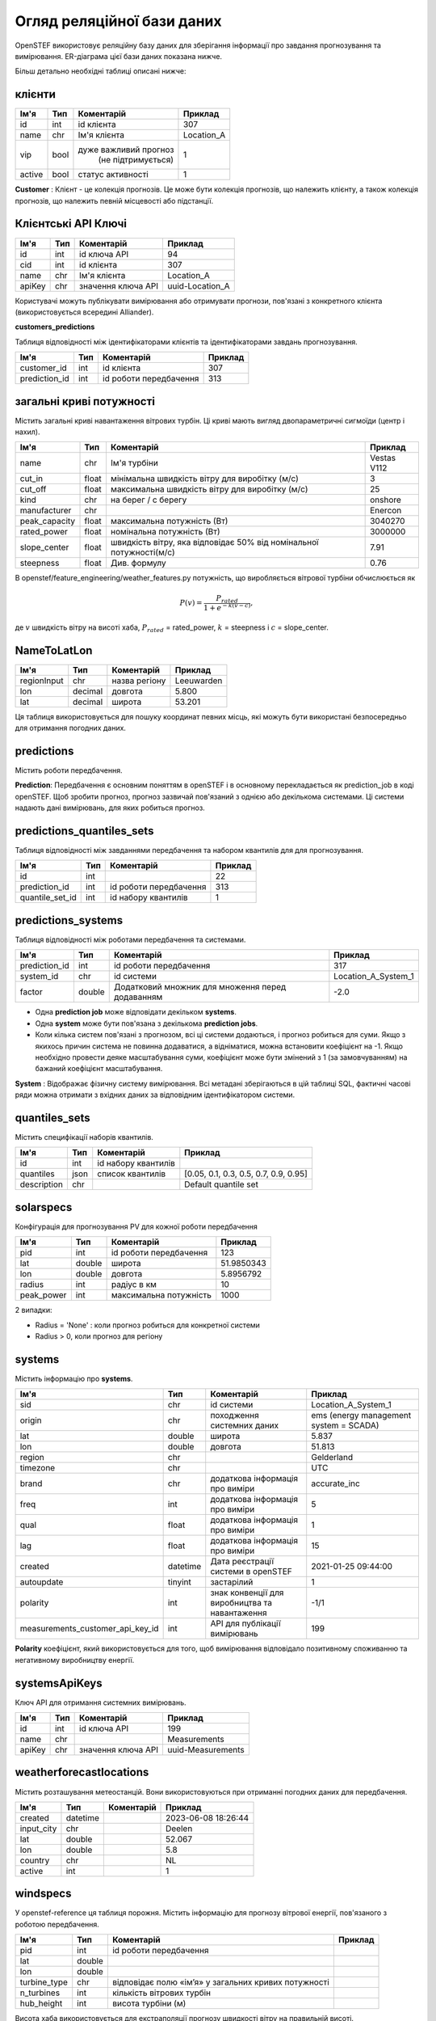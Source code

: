 .. comment:
    SPDX-FileCopyrightText: 2017-2023 Contributors to the OpenSTEF project <korte.termijn.prognoses@alliander.com>
    SPDX-License-Identifier: MPL-2.0

Огляд реляційної бази даних
===========================

OpenSTEF використовує реляційну базу даних для зберігання інформації про завдання прогнозування та вимірювання. ER-діаграма цієї бази даних показана нижче.

.. image:: _static/mysql_er_diagram.png
   :width: 6.3in
   :height: 4.24236in

Більш детально необхідні таблиці описані нижче:

клієнти
^^^^^^^
+----------------+----------+-----------------------+-----------------+
| **Ім'я**       | **Тип**  | **Коментарій**        | **Приклад**     |
+================+==========+=======================+=================+
| id             | int      | id клієнта            | 307             |
+----------------+----------+-----------------------+-----------------+
| name           | chr      | Ім'я клієнта          | Location_A      |
+----------------+----------+-----------------------+-----------------+
| vip            | bool     | дуже важливий прогноз | 1               |
|                |          |  (не підтримується)   |                 |
+----------------+----------+-----------------------+-----------------+
| active         | bool     | статус активності     | 1               |
+----------------+----------+-----------------------+-----------------+

**Customer** : Клієнт - це колекція прогнозів. Це може бути колекція прогнозів, що належить клієнту, а також колекція прогнозів, що належить певній місцевості або підстанції.

Клієнтські API Ключі
^^^^^^^^^^^^^^^^^^^^
+----------------+----------------+-------------------+-----------------+
| **Ім'я**       | **Тип**        | **Коментарій**    | **Приклад**     |
+================+================+===================+=================+
| id             | int            | id ключа API      | 94              |
+----------------+----------------+-------------------+-----------------+
| cid            | int            | id клієнта        | 307             |
+----------------+----------------+-------------------+-----------------+
| name           | chr            | Ім'я клієнта      | Location_A      |
+----------------+----------------+-------------------+-----------------+
| apiKey         | chr            | значення ключа API| uuid-Location_A |
+----------------+----------------+-------------------+-----------------+

Користувачі можуть публікувати вимірювання або отримувати прогнози, пов'язані з
конкретного клієнта (використовується всередині Alliander).

**customers_predictions**

Таблиця відповідності між ідентифікаторами клієнтів та ідентифікаторами завдань прогнозування.

+--------------------+-----------+-------------------------+-------------+
| **Ім'я**           | **Тип**   | **Коментарій**          | **Приклад** |
+====================+===========+=========================+=============+
| customer_id        | int       | id клієнта              | 307         |
+--------------------+-----------+-------------------------+-------------+
| prediction_id      | int       | id роботи передбачення  | 313         |
+--------------------+-----------+-------------------------+-------------+

загальні криві потужності
^^^^^^^^^^^^^^^^^^^^^^^^^
Містить загальні криві навантаження вітрових турбін. Ці криві мають вигляд
двопараметричні сигмоїди (центр і нахил).

+---------------+------------+----------------------------+----------------+
| **Ім'я**      | **Тип**    | **Коментарій**             | **Приклад**    |
+===============+============+============================+================+
| name          | chr        | Ім'я турбіни               | Vestas V112    |
+---------------+------------+----------------------------+----------------+
| cut_in        | float      | мінімальна швидкість вітру | 3              |
|               |            | для виробітку (м/с)        |                |
+---------------+------------+----------------------------+----------------+
| cut_off       | float      | максимальна швидкість вітру| 25             |
|               |            | для виробітку (м/с)        |                |
+---------------+------------+----------------------------+----------------+
| kind          | chr        | на берег / с берегу        | onshore        |
+---------------+------------+----------------------------+----------------+
| manufacturer  | chr        |                            | Enercon        |
+---------------+------------+----------------------------+----------------+
| peak_capacity | float      | максимальна потужність (Вт)| 3040270        |
+---------------+------------+----------------------------+----------------+
| rated_power   | float      | номінальна потужність (Вт) | 3000000        |
+---------------+------------+----------------------------+----------------+
| slope_center  | float      | швидкість вітру, яка       | 7.91           |
|               |            | відповідає 50% від         |                |
|               |            | номінальної потужності(м/с)|                |
+---------------+------------+----------------------------+----------------+
| steepness     | float      | Див. формулу               | 0.76           |
+---------------+------------+----------------------------+----------------+

В openstef/feature_engineering/weather_features.py потужність, що виробляється
вітрової турбіни обчислюється як

.. math:: P(v) = \frac{P_{rated}}{1 + e^{- k(v - c)}},

де :math:`v` швидкість вітру на висоті хаба, :math:`P_{rated}` =
rated_power, :math:`k` = steepness і :math:`c` = slope_center.

NameToLatLon
^^^^^^^^^^^^
+----------------+-----------+------------------------+----------------------+
|  **Ім'я**      | **Тип**   | **Коментарій**         | **Приклад**          |
+================+===========+========================+======================+
| regionInput    | chr       | назва регіону          | Leeuwarden           |
+----------------+-----------+------------------------+----------------------+
| lon            | decimal   | довгота                | 5.800                |
+----------------+-----------+------------------------+----------------------+
| lat            | decimal   | широта                 | 53.201               |
+----------------+-----------+------------------------+----------------------+

Ця таблиця використовується для пошуку координат певних місць, які можуть бути використані безпосередньо для отримання погодних даних.


predictions
^^^^^^^^^^^
Містить роботи передбачення.

+---------------------+-----------+------------------------------------------------------------------------------------------------------------------------------------------------------+--------------------+
|  **Ім'я**           | **Тип**   | **Коментарій**                                                                                                                                       | **Приклад**        |
+=====================+===========+======================================================================================================================================================+====================+
| id                  | int       | ідентифікатор роботи передбачення                                                                                                                  | 313                |
+---------------------+-----------+------------------------------------------------------------------------------------------------------------------------------------------------------+--------------------+
| name                | chr       | ім'я клієнта                                                                                                                                         | Location_A         |
+---------------------+-----------+------------------------------------------------------------------------------------------------------------------------------------------------------+--------------------+
| forecast_type       | chr       | тип прогнозу                                                                                                                                         | demand             |
+---------------------+-----------+------------------------------------------------------------------------------------------------------------------------------------------------------+--------------------+
| model               | chr       | тип моделі                                                                                                                                           | xgb                |
+---------------------+-----------+------------------------------------------------------------------------------------------------------------------------------------------------------+--------------------+
| created             | datetime  |  дата створення                                                                                                                                      |  2019-05-16        |
|                     |           |  роботи передбачення                                                                                                                               |  14:53:38          |
+---------------------+-----------+------------------------------------------------------------------------------------------------------------------------------------------------------+--------------------+
| active              | int       | 0 = off; 1 = on;                                                                                                                                     |                    |
+---------------------+-----------+------------------------------------------------------------------------------------------------------------------------------------------------------+--------------------+
| horizon_minutes     | int       |  максимальний горизонт прогнозування                                                                                                                 |  2880              |
|                     |           |  (хвилини)                                                                                                                                           |                    |
+---------------------+-----------+------------------------------------------------------------------------------------------------------------------------------------------------------+--------------------+
| resolution_minutes  | int       |  часова роздільність                                                                                                                                 |  15                |
|                     |           |  прогнозів (хвилини)                                                                                                                                 |                    |
+---------------------+-----------+------------------------------------------------------------------------------------------------------------------------------------------------------+--------------------+
| train_components    | bool      | Необов’язково: виконайте розподіл енергії для цієї роботи прогнозування                                                                              |  1                 |
+---------------------+-----------+------------------------------------------------------------------------------------------------------------------------------------------------------+--------------------+
| ean                 | chr       | EAN точки з'єднання, якщо прогноз відповідає точці з'єднання. Див. також: https://en.wikipedia.org/wiki/International_Article_Number                 | 000000000000000003 |
+---------------------+-----------+------------------------------------------------------------------------------------------------------------------------------------------------------+--------------------+

**Prediction**: Передбачення є основним поняттям в openSTEF і в основному перекладається як prediction_job в коді openSTEF. Щоб зробити прогноз, прогноз зазвичай пов'язаний з однією або декількома системами. Ці системи надають дані вимірювань, для яких робиться прогноз.

predictions_quantiles_sets
^^^^^^^^^^^^^^^^^^^^^^^^^^
Таблиця відповідності між завданнями передбачення та набором квантилів для
для прогнозування.

+-----------------+---------+--------------------------+-----------------+
| **Ім'я**        | **Тип** | **Коментарій**           | **Приклад**     |
+=================+=========+==========================+=================+
| id              | int     |                          | 22              |
+-----------------+---------+--------------------------+-----------------+
| prediction_id   | int     | id роботи передбачення   | 313             |
+-----------------+---------+--------------------------+-----------------+
| quantile_set_id | int     | id набору квантилів      | 1               |
+-----------------+---------+--------------------------+-----------------+

predictions_systems
^^^^^^^^^^^^^^^^^^^
Таблиця відповідності між роботами передбачення та системами.

+---------------+----------+--------------------------------------------------+---------------------+
|**Ім'я**       | **Тип**  | **Коментарій**                                   | **Приклад**         |
+===============+==========+==================================================+=====================+
| prediction_id | int      | id роботи передбачення                           | 317                 |
+---------------+----------+--------------------------------------------------+---------------------+
| system_id     | chr      | id системи                                       | Location_A_System_1 |
+---------------+----------+--------------------------------------------------+---------------------+
| factor        | double   | Додатковий множник для множення перед додаванням | -2.0                |
+---------------+----------+--------------------------------------------------+---------------------+

- Одна **prediction job** може відповідати декільком **systems**. 

- Одна **system** може бути пов'язана з декількома **prediction jobs**. 

- Коли кілька систем пов'язані з прогнозом, всі ці системи додаються, і прогноз робиться для суми. Якщо з якихось причин система не повинна додаватися, а відніматися, можна встановити коефіцієнт на -1. Якщо необхідно провести деяке масштабування суми, коефіцієнт може бути змінений з 1 (за замовчуванням) на бажаний коефіцієнт масштабування.

**System** : Відображає фізичну систему вимірювання. Всі метадані зберігаються в цій таблиці SQL, фактичні часові ряди можна отримати з вхідних даних за відповідним ідентифікатором системи.  

quantiles_sets
^^^^^^^^^^^^^^
Містить специфікації наборів квантилів.

+----------------+----------+---------------------+-------------------------+
| **Ім'я**       | **Тип**  | **Коментарій**      | **Приклад**             |
|                |          |                     |                         |
+================+==========+=====================+=========================+
| id             | int      | id набору квантилів |                         |
+----------------+----------+---------------------+-------------------------+
| quantiles      | json     | список              | [0.05, 0.1, 0.3, 0.5,   |
|                |          | квантилів           | 0.7, 0.9, 0.95]         |
+----------------+----------+---------------------+-------------------------+
| description    | chr      |                     | Default quantile set    |
+----------------+----------+---------------------+-------------------------+

solarspecs
^^^^^^^^^^^
Конфігурація для прогнозування PV для кожної роботи передбачення

+------------+----------+-----------------------+-------------+
| **Ім'я**   | **Тип**  | **Коментарій**        | **Приклад** |
+============+==========+=======================+=============+
| pid        | int      | id роботи передбачення| 123         |
+------------+----------+-----------------------+-------------+
| lat        | double   | широта                | 51.9850343  |
+------------+----------+-----------------------+-------------+
| lon        | double   | довгота               | 5.8956792   |
+------------+----------+-----------------------+-------------+
| radius     | int      | радіус в км           | 10          |
+------------+----------+-----------------------+-------------+
| peak_power | int      | максимальна потужність| 1000        |
+------------+----------+-----------------------+-------------+

2 випадки:

- Radius = 'None' : коли прогноз робиться для конкретної системи

- Radius > 0, коли прогноз для регіону



systems
^^^^^^^
Містить інформацію про **systems**.

+-----------------------------------+-----------+-----------------------+---------------------+
| **Ім'я**                          | **Тип**   | **Коментарій**        | **Приклад**         |
+===================================+===========+=======================+=====================+
| sid                               | chr       |  id системи           | Location_A_System_1 |
+-----------------------------------+-----------+-----------------------+---------------------+
| origin                            | chr       |  походження           |  ems (energy        |
|                                   |           |  системних даних      |  management         |
|                                   |           |                       |  system =           |
|                                   |           |                       |  SCADA)             |
+-----------------------------------+-----------+-----------------------+---------------------+
| lat                               | double    |  широта               | 5.837               |
+-----------------------------------+-----------+-----------------------+---------------------+
| lon                               | double    |  довгота              | 51.813              |
+-----------------------------------+-----------+-----------------------+---------------------+
| region                            | chr       |                       |Gelderland           |
+-----------------------------------+-----------+-----------------------+---------------------+
| timezone                          | chr       |                       |UTC                  |
+-----------------------------------+-----------+-----------------------+---------------------+
|  brand                            | chr       |  додаткова            |accurate_inc         |
|                                   |           |  інформація           |                     |
|                                   |           |  про                  |                     |
|                                   |           |  виміри               |                     |
+-----------------------------------+-----------+-----------------------+---------------------+
|  freq                             | int       |  додаткова            |5                    |
|                                   |           |  інформація           |                     |
|                                   |           |  про                  |                     |
|                                   |           |  виміри               |                     |
+-----------------------------------+-----------+-----------------------+---------------------+
|  qual                             | float     |  додаткова            |1                    |
|                                   |           |  інформація           |                     |
|                                   |           |  про                  |                     |
|                                   |           |  виміри               |                     |
+-----------------------------------+-----------+-----------------------+---------------------+
|  lag                              | float     |  додаткова            |15                   |
|                                   |           |  інформація           |                     |
|                                   |           |  про                  |                     |
|                                   |           |  виміри               |                     |
+-----------------------------------+-----------+-----------------------+---------------------+
|  created                          | datetime  |  Дата реєстрації      |2021-01-25 09:44:00  |
|                                   |           |  системи              |                     |
|                                   |           |  в openSTEF           |                     |
+-----------------------------------+-----------+-----------------------+---------------------+
|  autoupdate                       | tinyint   |  застарілий           | 1                   |
+-----------------------------------+-----------+-----------------------+---------------------+
|  polarity                         | int       |  знак                 |  -1/1               |
|                                   |           |  конвенції            |                     |
|                                   |           |  для                  |                     |
|                                   |           |  виробництва          |                     |
|                                   |           |  та навантаження      |                     |
+-----------------------------------+-----------+-----------------------+---------------------+
|  measurements_customer_api_key_id | int       |  API для публікації   |  199                |
|                                   |           |  вимірювань           |                     |
+-----------------------------------+-----------+-----------------------+---------------------+

**Polarity** коефіцієнт, який використовується для того, щоб вимірювання відповідало позитивному споживанню та негативному виробництву енергії.

systemsApiKeys
^^^^^^^^^^^^^^
Ключ API для отримання системних вимірювань.

+----------------+----------------+-------------------+-------------------+
|**Ім'я**        | **Тип**        | **Коментарій**    | **Приклад**       |
+================+================+===================+===================+
| id             | int            | id ключа API      | 199               |
+----------------+----------------+-------------------+-------------------+
| name           | chr            |                   | Measurements      |
+----------------+----------------+-------------------+-------------------+
| apiKey         | chr            | значення ключа API| uuid-Measurements |
+----------------+----------------+-------------------+-------------------+

weatherforecastlocations
^^^^^^^^^^^^^^^^^^^^^^^^
Містить розташування метеостанцій. Вони використовуються при отриманні погодних даних для передбачення.

+----------------+----------------+-----------------+-----------------+
| **Ім'я**       | **Тип**        | **Коментарій**  | **Приклад**     |
+================+================+=================+=================+
| created        | datetime       |                 | 2023-06-08      |
|                |                |                 | 18:26:44        |
+----------------+----------------+-----------------+-----------------+
| input_city     | chr            |                 | Deelen          |
+----------------+----------------+-----------------+-----------------+
| lat            | double         |                 | 52.067          |
+----------------+----------------+-----------------+-----------------+
| lon            | double         |                 | 5.8             |
+----------------+----------------+-----------------+-----------------+
| country        | chr            |                 | NL              |
+----------------+----------------+-----------------+-----------------+
| active         | int            |                 | 1               |
+----------------+----------------+-----------------+-----------------+

windspecs
^^^^^^^^^
У openstef-reference ця таблиця порожня. Містить інформацію для
прогнозу вітрової енергії, пов'язаного з роботою передбачення.

+--------------+--------------+--------------------------+-------------+
| **Ім'я**     | **Тип**      | **Коментарій**           | **Приклад** |
+==============+==============+==========================+=============+
| pid          | int          | id роботи передбачення   |             |
+--------------+--------------+--------------------------+-------------+
| lat          | double       |                          |             |
+--------------+--------------+--------------------------+-------------+
| lon          | double       |                          |             |
+--------------+--------------+--------------------------+-------------+
| turbine_type | chr          | відповідає полю          |             |
|              |              | «ім’я» у загальних       |             |
|              |              | кривих потужності        |             |
+--------------+--------------+--------------------------+-------------+
| n_turbines   | int          | кількість вітрових турбін|             |
+--------------+--------------+--------------------------+-------------+
| hub_height   | int          | висота турбіни           |             |
|              |              | (м)                      |             |
+--------------+--------------+--------------------------+-------------+

Висота хаба використовується для екстраполяції прогнозу швидкості вітру на
правильній висоті.
